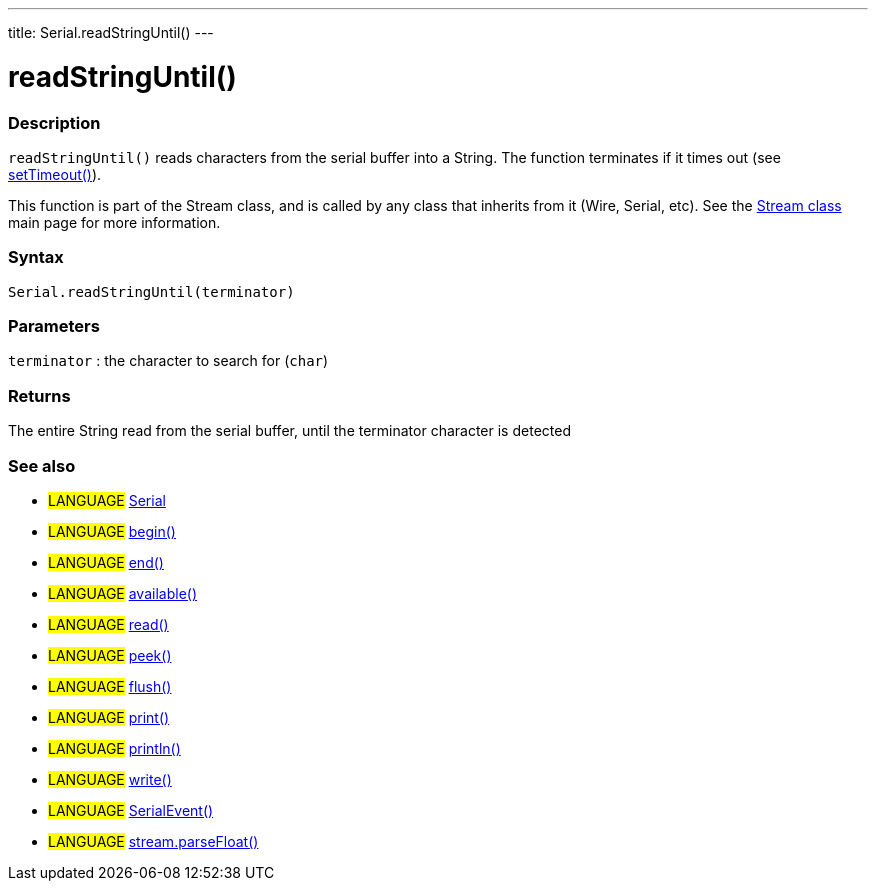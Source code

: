 ---
title: Serial.readStringUntil()
---




= readStringUntil()


// OVERVIEW SECTION STARTS
[#overview]
--

[float]
=== Description
`readStringUntil()` reads characters from the serial buffer into a String. The function terminates if it times out (see link:../settimeout[setTimeout()]).

This function is part of the Stream class, and is called by any class that inherits from it (Wire, Serial, etc). See the link:../../stream[Stream class] main page for more information.

[%hardbreaks]


[float]
=== Syntax
`Serial.readStringUntil(terminator)`


[float]
=== Parameters
`terminator` : the character to search for (`char`)

[float]
=== Returns
The entire String read from the serial buffer, until the terminator character is detected

--
// OVERVIEW SECTION ENDS


// SEE ALSO SECTION
[#see_also]
--

[float]
=== See also

[role="language"]
* #LANGUAGE# link:../../serial[Serial]
* #LANGUAGE# link:../begin[begin()]
* #LANGUAGE# link:../end[end()]
* #LANGUAGE# link:../available[available()]
* #LANGUAGE# link:../read[read()]
* #LANGUAGE# link:../peek[peek()]
* #LANGUAGE# link:../flush[flush()]
* #LANGUAGE# link:../print[print()]
* #LANGUAGE# link:../println[println()]
* #LANGUAGE# link:../write[write()]
* #LANGUAGE# link:../serialevent[SerialEvent()]
* #LANGUAGE# link:../../stream/streamparsefloat[stream.parseFloat()]

--
// SEE ALSO SECTION ENDS